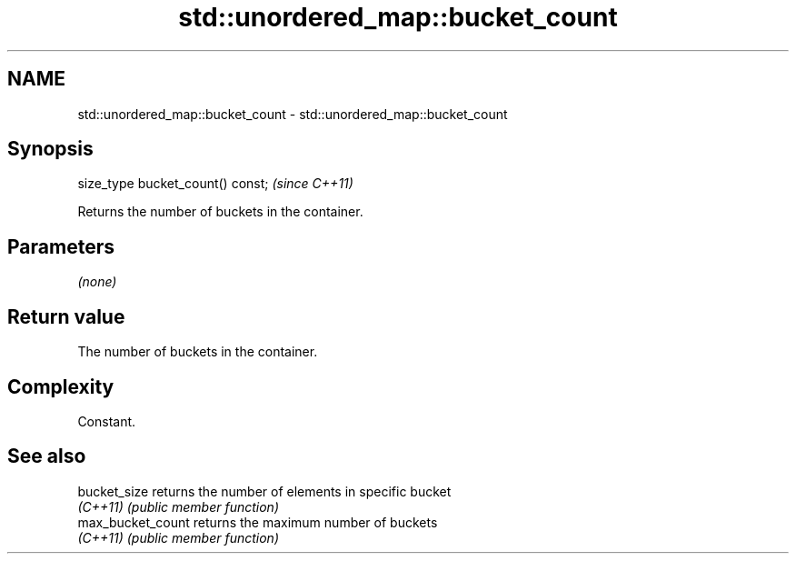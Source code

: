 .TH std::unordered_map::bucket_count 3 "2022.07.31" "http://cppreference.com" "C++ Standard Libary"
.SH NAME
std::unordered_map::bucket_count \- std::unordered_map::bucket_count

.SH Synopsis
   size_type bucket_count() const;  \fI(since C++11)\fP

   Returns the number of buckets in the container.

.SH Parameters

   \fI(none)\fP

.SH Return value

   The number of buckets in the container.

.SH Complexity

   Constant.

.SH See also

   bucket_size      returns the number of elements in specific bucket
   \fI(C++11)\fP          \fI(public member function)\fP
   max_bucket_count returns the maximum number of buckets
   \fI(C++11)\fP          \fI(public member function)\fP
